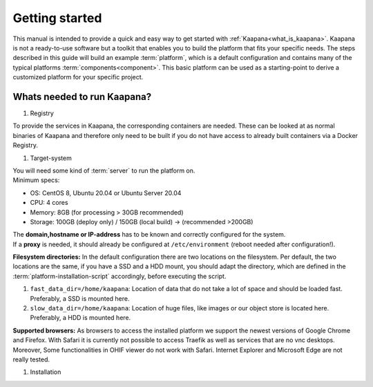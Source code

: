 .. _getting_started:

Getting started
===============

This manual is intended to provide a quick and easy way to get started with :ref:`Kaapana<what_is_kaapana>`.
Kaapana is not a ready-to-use software but a toolkit that enables you to build the platform that fits your specific needs.
The steps described in this guide will build an example :term:`platform`, which is a default configuration and contains many of the typical platforms :term:`components<component>`. 
This basic platform can be used as a starting-point to derive a customized platform for your specific project.

Whats needed to run Kaapana?
----------------------------

#. Registry

.. mermaid::

   flowchart TB
      subgraph registry
      a1(Do you want to use a container registry for your Kaapana installation?)
      a1-->|Yes| a2(Do you have access to a registry containing all needed containers?)
      a1-->|No| a3(Use build-mode: 'local')
      a2-->|Yes| a4(Continue with Kaapana installation)
      a2-->|No| a5(Coninue with Kaapana build?)
      end
      subgraph build
      b1(local build)--> b2 
      b1-->|registry| b3
      end
      subgraph installation
      c1(prepare host-system)-->c2(deploy Kaapana)
      end
      a3 --> build
      a2 --> installation


To provide the services in Kaapana, the corresponding containers are needed.
These can be looked at as normal binaries of Kaapana and therefore only need to be built if you do not have access to already built containers via a Docker Registry. 

#. Target-system

| You will need some kind of :term:`server` to run the platform on.
| Minimum specs:

- OS: CentOS 8, Ubuntu 20.04 or Ubuntu Server 20.04
- CPU: 4 cores 
- Memory: 8GB (for processing > 30GB recommended) 
- Storage: 100GB (deploy only) / 150GB (local build)  -> (recommended >200GB) 

| The **domain,hostname or IP-address** has to be known and correctly configured for the system. 
| If a **proxy** is needed, it should already be configured at ``/etc/environment`` (reboot needed after configuration!). 


**Filesystem directories:** In the default configuration there are two locations on the filesystem. Per default, the two locations are the same, if you have a SSD and a HDD mount, you should adapt the directory, which are defined in the :term:`platform-installation-script` accordingly, before executing the script.

1. ``fast_data_dir=/home/kaapana``: Location of data that do not take a lot of space and should be loaded fast. Preferably, a SSD is mounted here.

2. ``slow_data_dir=/home/kaapana``:  Location of huge files, like images or our object store is located here.  Preferably, a HDD is mounted here.

**Supported browsers:** As browsers to access the installed platform we support the newest versions of Google Chrome and Firefox. With Safari it is currently not possible to access Traefik as well as services that are no vnc desktops. Moreover, Some functionalities in OHIF viewer do not work with Safari. Internet Explorer and Microsoft Edge are not really tested. 


#. Installation

